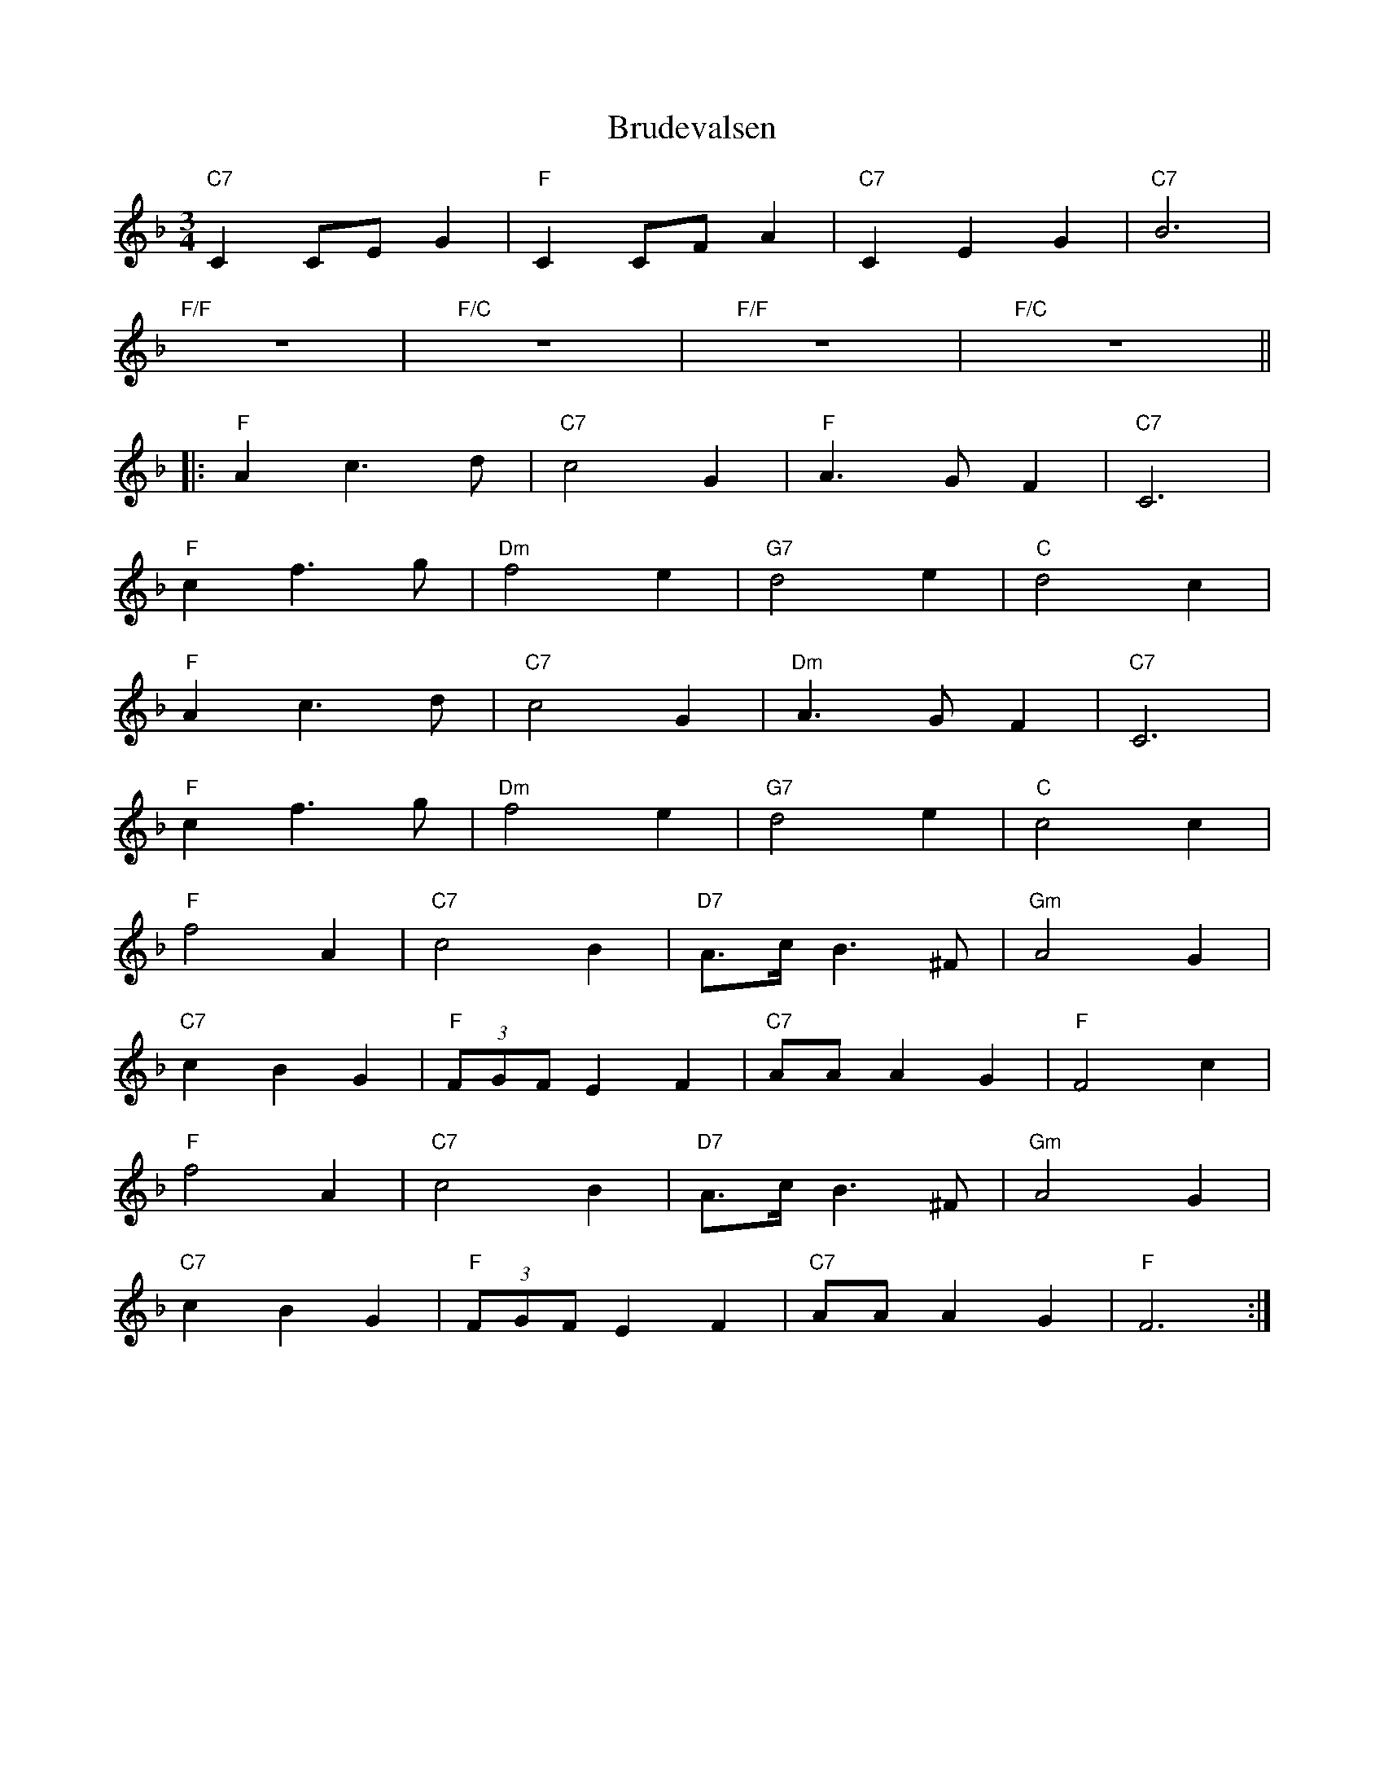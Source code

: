 X: 5322
T: Brudevalsen
R: waltz
M: 3/4
K: Fmajor
"C7"C2 CE G2|"F"C2 CF A2|"C7"C2 E2 G2|"C7"B6|
"F/F"z6|"F/C"z6|"F/F"z6|"F/C"z6||
|:"F"A2 c3 d|"C7"c4 G2|"F"A3 G F2|"C7"C6|
"F"c2 f3 g|"Dm"f4 e2|"G7"d4 e2|"C"d4 c2|
"F"A2 c3 d|"C7"c4 G2|"Dm"A3 G F2|"C7"C6|
"F"c2 f3 g|"Dm"f4 e2|"G7"d4 e2|"C"c4 c2|
"F"f4 A2|"C7"c4 B2|"D7"A3/2c/ B3 ^F|"Gm"A4 G2|
"C7"c2 B2 G2|"F"(3FGF E2 F2|"C7"AA A2 G2|"F"F4 c2|
"F"f4 A2|"C7"c4 B2|"D7"A3/2c/ B3 ^F|"Gm"A4 G2|
"C7"c2 B2 G2|"F"(3FGF E2 F2|"C7"AA A2 G2|"F"F6:|

